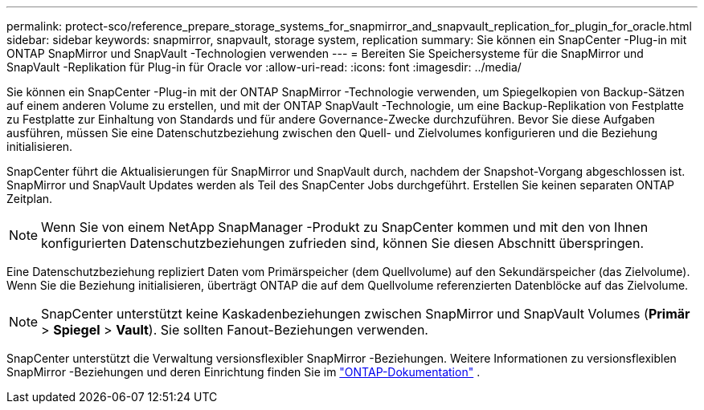 ---
permalink: protect-sco/reference_prepare_storage_systems_for_snapmirror_and_snapvault_replication_for_plugin_for_oracle.html 
sidebar: sidebar 
keywords: snapmirror, snapvault, storage system, replication 
summary: Sie können ein SnapCenter -Plug-in mit ONTAP SnapMirror und SnapVault -Technologien verwenden 
---
= Bereiten Sie Speichersysteme für die SnapMirror und SnapVault -Replikation für Plug-in für Oracle vor
:allow-uri-read: 
:icons: font
:imagesdir: ../media/


[role="lead"]
Sie können ein SnapCenter -Plug-in mit der ONTAP SnapMirror -Technologie verwenden, um Spiegelkopien von Backup-Sätzen auf einem anderen Volume zu erstellen, und mit der ONTAP SnapVault -Technologie, um eine Backup-Replikation von Festplatte zu Festplatte zur Einhaltung von Standards und für andere Governance-Zwecke durchzuführen.  Bevor Sie diese Aufgaben ausführen, müssen Sie eine Datenschutzbeziehung zwischen den Quell- und Zielvolumes konfigurieren und die Beziehung initialisieren.

SnapCenter führt die Aktualisierungen für SnapMirror und SnapVault durch, nachdem der Snapshot-Vorgang abgeschlossen ist. SnapMirror und SnapVault Updates werden als Teil des SnapCenter Jobs durchgeführt. Erstellen Sie keinen separaten ONTAP Zeitplan.


NOTE: Wenn Sie von einem NetApp SnapManager -Produkt zu SnapCenter kommen und mit den von Ihnen konfigurierten Datenschutzbeziehungen zufrieden sind, können Sie diesen Abschnitt überspringen.

Eine Datenschutzbeziehung repliziert Daten vom Primärspeicher (dem Quellvolume) auf den Sekundärspeicher (das Zielvolume).  Wenn Sie die Beziehung initialisieren, überträgt ONTAP die auf dem Quellvolume referenzierten Datenblöcke auf das Zielvolume.


NOTE: SnapCenter unterstützt keine Kaskadenbeziehungen zwischen SnapMirror und SnapVault Volumes (*Primär* > *Spiegel* > *Vault*).  Sie sollten Fanout-Beziehungen verwenden.

SnapCenter unterstützt die Verwaltung versionsflexibler SnapMirror -Beziehungen.  Weitere Informationen zu versionsflexiblen SnapMirror -Beziehungen und deren Einrichtung finden Sie im http://docs.netapp.com/ontap-9/index.jsp?topic=%2Fcom.netapp.doc.ic-base%2Fresources%2Fhome.html["ONTAP-Dokumentation"^] .
